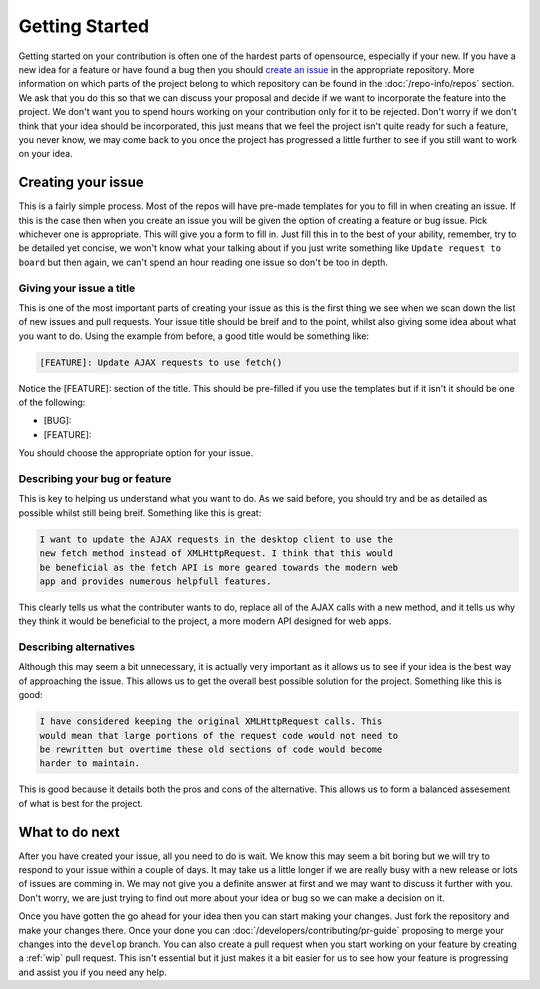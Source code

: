 Getting Started
===============

Getting started on your contribution is often one of the hardest parts
of opensource, especially if your new. If you have a new idea for a
feature or have found a bug then you should `create an issue`_ in the
appropriate repository. More information on which parts of the project
belong to which repository can be found in the :doc:`/repo-info/repos`
section. We ask that you do this so that we can discuss your proposal
and decide if we want to incorporate the feature into the project. We
don't want you to spend hours working on your contribution only for it
to be rejected. Don't worry if we don't think that your idea should be
incorporated, this just means that we feel the project isn't quite ready
for such a feature, you never know, we may come back to you once the
project has progressed a little further to see if you still want to work
on your idea.

Creating your issue
-------------------

This is a fairly simple process. Most of the repos will have pre-made
templates for you to fill in when creating an issue. If this is the case
then when you create an issue you will be given the option of creating a
feature or bug issue. Pick whichever one is appropriate. This will give
you a form to fill in. Just fill this in to the best of your ability,
remember, try to be detailed yet concise, we won't know what your
talking about if you just write something like ``Update request to
board`` but then again, we can't spend an hour reading one issue so
don't be too in depth. 

Giving your issue a title
^^^^^^^^^^^^^^^^^^^^^^^^^

This is one of the most important parts of creating your issue as this
is the first thing we see when we scan down the list of new issues and
pull requests. Your issue title should be breif and to the point, whilst
also giving some idea about what you want to do. Using the example from
before, a good title would be something like:

.. code-block:: none

	[FEATURE]: Update AJAX requests to use fetch()

Notice the [FEATURE]: section of the title. This should be pre-filled if
you use the templates but if it isn't it should be one of the following:

*  [BUG]:
*  [FEATURE]:

You should choose the appropriate option for your issue. 

Describing your bug or feature
^^^^^^^^^^^^^^^^^^^^^^^^^^^^^^
This is key to helping us understand what you want to do. As we said
before, you should try and be as detailed as possible whilst still being
breif. Something like this is great:

.. code-block:: none

	I want to update the AJAX requests in the desktop client to use the
	new fetch method instead of XMLHttpRequest. I think that this would
	be beneficial as the fetch API is more geared towards the modern web
	app and provides numerous helpfull features.

This clearly tells us what the contributer wants to do, replace all of
the AJAX calls with a new method, and it tells us why they think it
would be beneficial to the project, a more modern API designed for web
apps.

Describing alternatives
^^^^^^^^^^^^^^^^^^^^^^^
Although this may seem a bit unnecessary, it is actually very important
as it allows us to see if your idea is the best way of approaching the
issue. This allows us to get the overall best possible solution for the
project. Something like this is good:

.. code-block:: none

	I have considered keeping the original XMLHttpRequest calls. This
	would mean that large portions of the request code would not need to
	be rewritten but overtime these old sections of code would become
	harder to maintain.

This is good because it details both the pros and cons of the
alternative. This allows us to form a balanced assesement of what is
best for the project.

What to do next
---------------

After you have created your issue, all you need to do is wait. We know
this may seem a bit boring but we will try to respond to your issue
within a couple of days. It may take us a little longer if we are really
busy with a new release or lots of issues are comming in. We may not
give you a definite answer at first and we may want to discuss it
further with you. Don't worry, we are just trying to find out more about
your idea or bug so we can make a decision on it.

Once you have gotten the go ahead for your idea then you can start
making your changes. Just fork the repository and make your changes
there. Once your done you can :doc:`/developers/contributing/pr-guide`
proposing to merge your changes into the ``develop`` branch. You can
also create a pull request when you start working on your feature by
creating a :ref:`wip` pull request.
This isn't essential but it just makes it a bit easier for us to see how
your feature is progressing and assist you if you need any help.


.. _`create an issue`: https://docs.github.com/en/issues/tracking-your-work-with-issues/creating-an-issue
